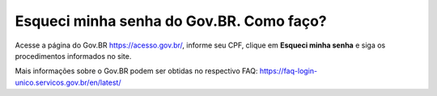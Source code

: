 ﻿Esqueci minha senha do Gov.BR. Como faço?
==================================

Acesse a página do Gov.BR https://acesso.gov.br/, informe seu CPF, clique em **Esqueci minha senha** e siga os procedimentos informados no site.

Mais informações sobre o Gov.BR podem ser obtidas no respectivo FAQ: https://faq-login-unico.servicos.gov.br/en/latest/
